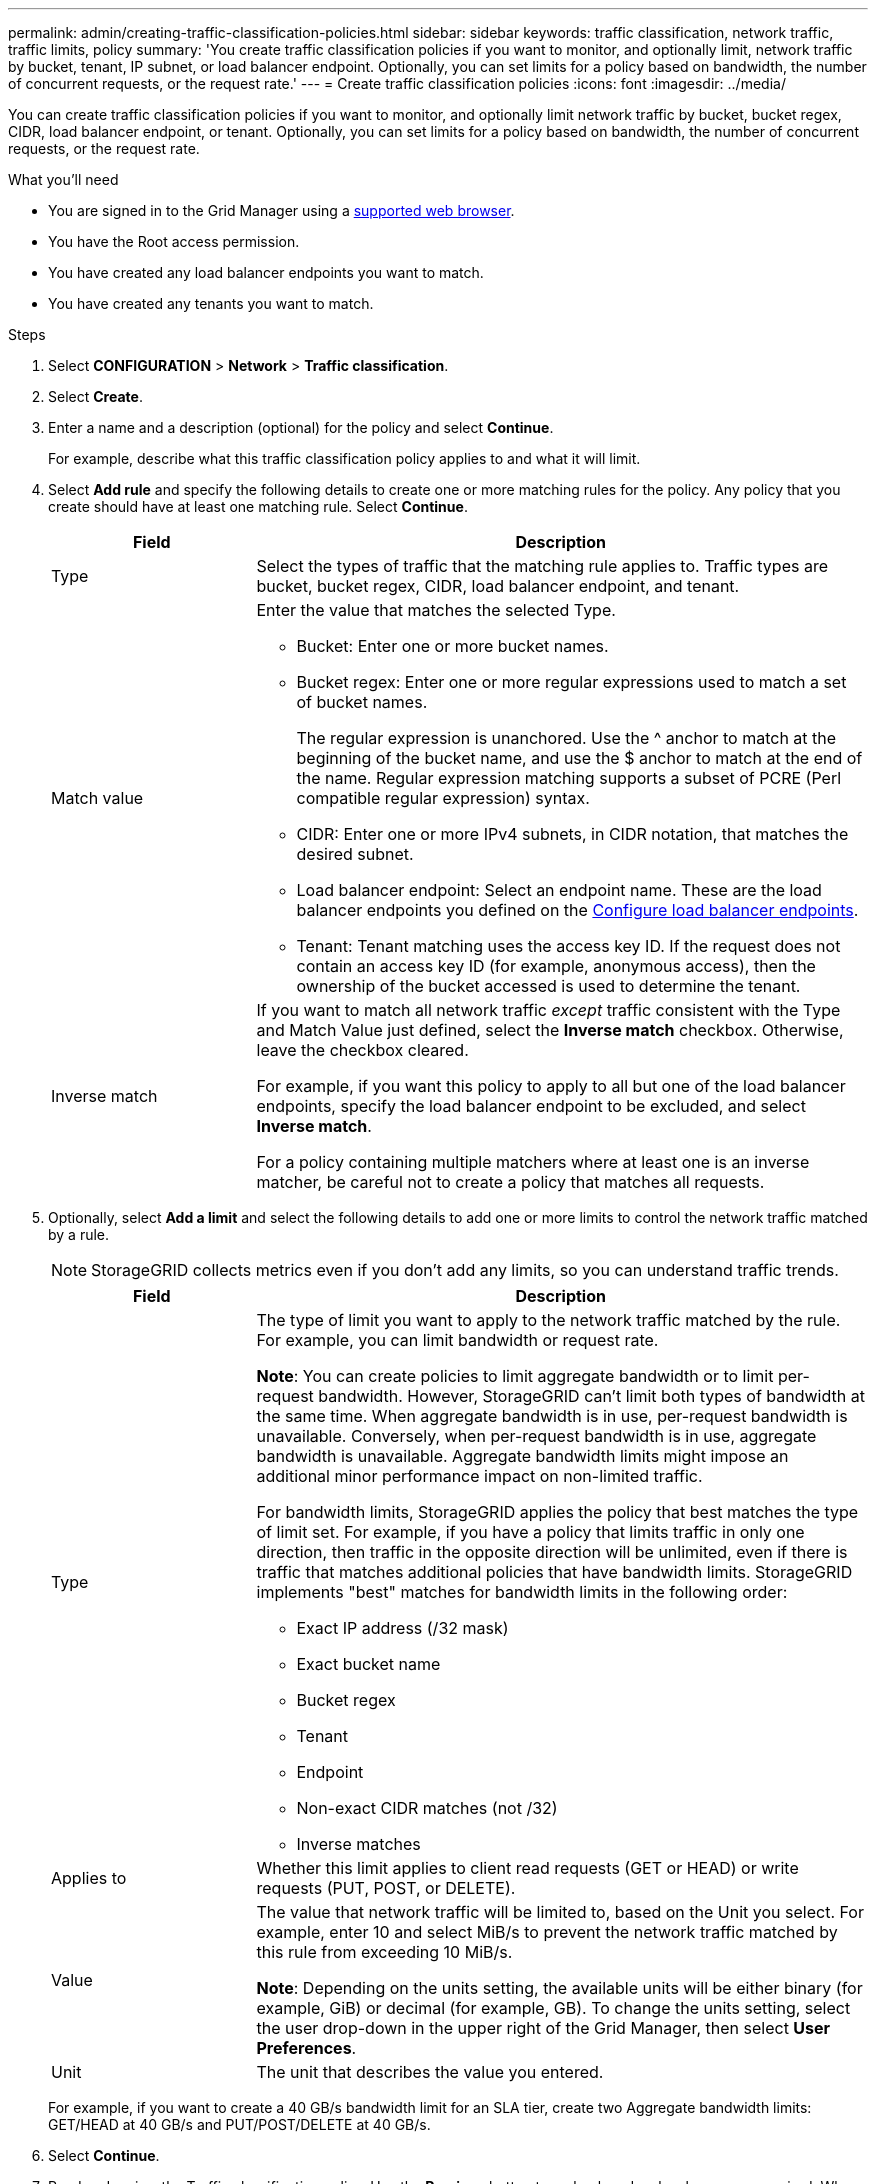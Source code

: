 ---
permalink: admin/creating-traffic-classification-policies.html
sidebar: sidebar
keywords: traffic classification, network traffic, traffic limits, policy
summary: 'You create traffic classification policies if you want to monitor, and optionally limit, network traffic by bucket, tenant, IP subnet, or load balancer endpoint. Optionally, you can set limits for a policy based on bandwidth, the number of concurrent requests, or the request rate.'
---
= Create traffic classification policies
:icons: font
:imagesdir: ../media/

[.lead]
You can create traffic classification policies if you want to monitor, and optionally limit network traffic by bucket, bucket regex, CIDR, load balancer endpoint, or tenant. Optionally, you can set limits for a policy based on bandwidth, the number of concurrent requests, or the request rate.

.What you'll need

* You are signed in to the Grid Manager using a link:../admin/web-browser-requirements.html[supported web browser].
* You have the Root access permission.
* You have created any load balancer endpoints you want to match.
* You have created any tenants you want to match.

.Steps

. Select *CONFIGURATION* > *Network* > *Traffic classification*.

. Select *Create*.

. Enter a name and a description (optional) for the policy and select *Continue*.
+
For example, describe what this traffic classification policy applies to and what it will limit.

. Select *Add rule* and specify the following details to create one or more matching rules for the policy. Any policy that you create should have at least one matching rule. Select *Continue*.
+
[cols="1a,3a" options="header"]
|===

|Field |Description

| Type
| Select the types of traffic that the matching rule applies to. Traffic types are bucket, bucket regex, CIDR, load balancer endpoint, and tenant.

| Match value
| Enter the value that matches the selected Type.

* Bucket: Enter one or more bucket names.
* Bucket regex: Enter one or more regular expressions used to match a set of bucket names.
+

The regular expression is unanchored. Use the ^ anchor to match at the beginning of the bucket name, and use the $ anchor to match at the end of the name. Regular expression matching supports a subset of PCRE (Perl compatible regular expression) syntax.
* CIDR: Enter one or more IPv4 subnets, in CIDR notation, that matches the desired subnet.
* Load balancer endpoint: Select an endpoint name. These are the load balancer endpoints you defined on the link:../admin/configuring-load-balancer-endpoints.html[Configure load balancer endpoints].
* Tenant: Tenant matching uses the access key ID. If the request does not contain an access key ID (for example, anonymous access), then the ownership of the bucket accessed is used to determine the tenant.
| Inverse match
| If you want to match all network traffic _except_ traffic consistent with the Type and Match Value just defined, select the *Inverse match* checkbox. Otherwise, leave the checkbox cleared.

For example, if you want this policy to apply to all but one of the load balancer endpoints, specify the load balancer endpoint to be excluded, and select *Inverse match*.

For a policy containing multiple matchers where at least one is an inverse matcher, be careful not to create a policy that matches all requests.

|===

. Optionally, select *Add a limit* and select the following details to add one or more limits to control the network traffic matched by a rule.
+
NOTE: StorageGRID collects metrics even if you don't add any limits, so you can understand traffic trends.
+
[cols="1a,3a" options="header"]
|===

|Field |Description

| Type
| The type of limit you want to apply to the network traffic matched by the rule. For example, you can limit bandwidth or request rate.

*Note*: You can create policies to limit aggregate bandwidth or to limit per-request bandwidth. However, StorageGRID can't limit both types of bandwidth at the same time. When aggregate bandwidth is in use, per-request bandwidth is unavailable. Conversely, when per-request bandwidth is in use, aggregate bandwidth is unavailable. Aggregate bandwidth limits might impose an additional minor performance impact on non-limited traffic.

For bandwidth limits, StorageGRID applies the policy that best matches the type of limit set. For example, if you have a policy that limits traffic in only one direction, then traffic in the opposite direction will be unlimited, even if there is traffic that matches additional policies that have bandwidth limits. StorageGRID implements "best" matches for bandwidth limits in the following order:

* Exact IP address (/32 mask)
* Exact bucket name
* Bucket regex
* Tenant
* Endpoint
* Non-exact CIDR matches (not /32)
* Inverse matches

| Applies to
| Whether this limit applies to client read requests (GET or HEAD) or write requests (PUT, POST, or DELETE).

| Value
| The value that network traffic will be limited to, based on the Unit you select. For example, enter 10 and select MiB/s to prevent the network traffic matched by this rule from exceeding 10 MiB/s.

*Note*: Depending on the units setting, the available units will be either binary (for example, GiB) or decimal (for example, GB). To change the units setting, select the user drop-down in the upper right of the Grid Manager, then select *User Preferences*.

| Unit
| The unit that describes the value you entered.

|===
+
For example, if you want to create a 40 GB/s bandwidth limit for an SLA tier, create two Aggregate bandwidth limits: GET/HEAD at 40 GB/s and PUT/POST/DELETE at 40 GB/s.

. Select *Continue*.

. Read and review the Traffic classification policy. Use the *Previous* button to go back and make changes as required. When you are satisfied with the policy, select *Save and continue*.
+
S3 and Swift client traffic is now handled according to the traffic classification policy. 

.After you finish

link:viewing-network-traffic-metrics.html[View network traffic metrics] to verify that the polices are enforcing the traffic limits you expect.